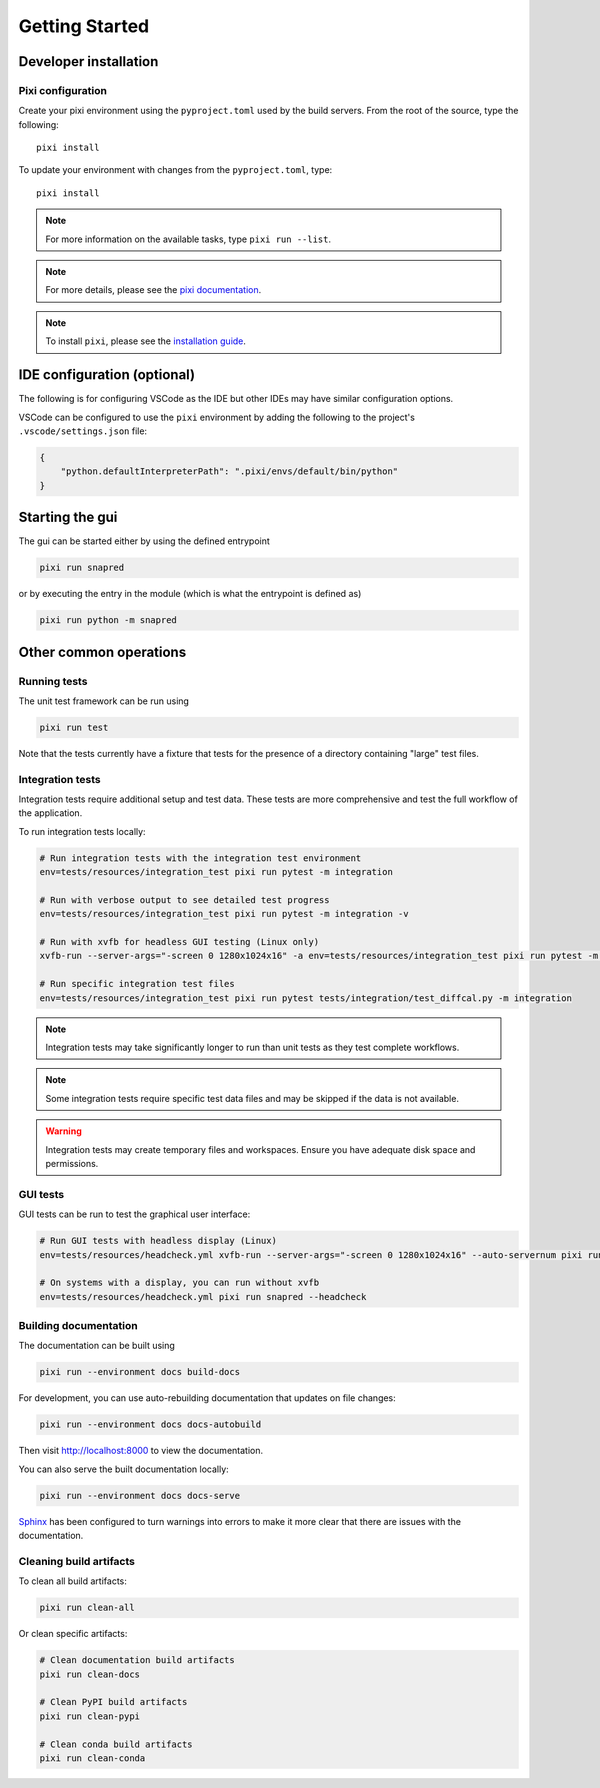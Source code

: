 Getting Started
===============

.. _getting_started:

Developer installation
----------------------

.. _setup-dev-env:

Pixi configuration
^^^^^^^^^^^^^^^^^^

Create your pixi environment using the ``pyproject.toml`` used by the build servers.
From the root of the source, type the following::

    pixi install

To update your environment with changes from the ``pyproject.toml``, type::

    pixi install

.. note::
    For more information on the available tasks, type ``pixi run --list``.
.. note::
    For more details, please see the `pixi documentation <https://pixi.ws/latest/>`_.
.. note::
    To install ``pixi``, please see the `installation guide <https://pixi.ws/latest/getting_started/>`_.

IDE configuration (optional)
----------------------------
The following is for configuring VSCode as the IDE
but other IDEs may have similar configuration options.

VSCode can be configured to use the ``pixi`` environment by adding the following
to the project's ``.vscode/settings.json`` file:

.. code-block:: json

    {
        "python.defaultInterpreterPath": ".pixi/envs/default/bin/python"
    }

Starting the gui
----------------

The gui can be started either by using the defined entrypoint

.. code-block:: sh

    pixi run snapred

or by executing the entry in the module (which is what the entrypoint is defined as)

.. code-block:: sh

    pixi run python -m snapred



Other common operations
-----------------------

Running tests
^^^^^^^^^^^^^

The unit test framework can be run using

.. code-block:: sh

   pixi run test

Note that the tests currently have a fixture that tests for the presence of a directory containing "large" test files.

Integration tests
^^^^^^^^^^^^^^^^^

Integration tests require additional setup and test data. These tests are more comprehensive and test the full workflow of the application.

To run integration tests locally:

.. code-block:: sh

   # Run integration tests with the integration test environment
   env=tests/resources/integration_test pixi run pytest -m integration

   # Run with verbose output to see detailed test progress
   env=tests/resources/integration_test pixi run pytest -m integration -v

   # Run with xvfb for headless GUI testing (Linux only)
   xvfb-run --server-args="-screen 0 1280x1024x16" -a env=tests/resources/integration_test pixi run pytest -m integration

   # Run specific integration test files
   env=tests/resources/integration_test pixi run pytest tests/integration/test_diffcal.py -m integration

.. note::
    Integration tests may take significantly longer to run than unit tests as they test complete workflows.

.. note::
    Some integration tests require specific test data files and may be skipped if the data is not available.

.. warning::
    Integration tests may create temporary files and workspaces. Ensure you have adequate disk space and permissions.

GUI tests
^^^^^^^^^

GUI tests can be run to test the graphical user interface:

.. code-block:: sh

   # Run GUI tests with headless display (Linux)
   env=tests/resources/headcheck.yml xvfb-run --server-args="-screen 0 1280x1024x16" --auto-servernum pixi run snapred --headcheck

   # On systems with a display, you can run without xvfb
   env=tests/resources/headcheck.yml pixi run snapred --headcheck

Building documentation
^^^^^^^^^^^^^^^^^^^^^^^

The documentation can be built using

.. code-block:: sh

   pixi run --environment docs build-docs

For development, you can use auto-rebuilding documentation that updates on file changes:

.. code-block:: sh

   pixi run --environment docs docs-autobuild

Then visit http://localhost:8000 to view the documentation.

You can also serve the built documentation locally:

.. code-block:: sh

   pixi run --environment docs docs-serve

`Sphinx <https://www.sphinx-doc.org/en/master/>`_ has been configured to turn warnings into errors to make it more clear that there are issues with the documentation.

Cleaning build artifacts
^^^^^^^^^^^^^^^^^^^^^^^^

To clean all build artifacts:

.. code-block:: sh

   pixi run clean-all

Or clean specific artifacts:

.. code-block:: sh

   # Clean documentation build artifacts
   pixi run clean-docs

   # Clean PyPI build artifacts
   pixi run clean-pypi

   # Clean conda build artifacts
   pixi run clean-conda
